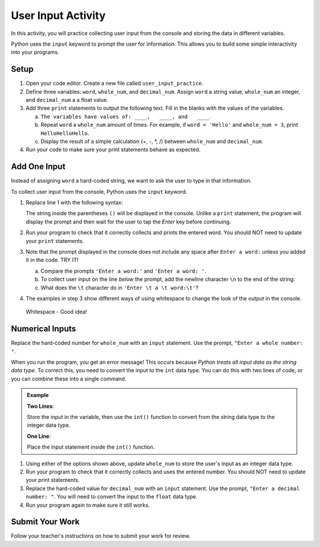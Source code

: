 User Input Activity
===================

In this activity, you will practice collecting user input from the console and
storing the data in different variables.

Python uses the ``input`` keyword to prompt the user for information. This
allows you to build some simple interactivity into your programs.

Setup
-----

#. Open your code editor. Create a new file called ``user_input_practice``.
#. Define three variables: ``word``, ``whole_num``, and ``decimal_num``. Assign
   ``word`` a string value, ``whole_num`` an integer, and ``decimal_num`` a
   a float value.
#. Add three ``print`` statements to output the following text. Fill in the
   blanks with the values of the variables.

   a. ``The variables have values of: ____,   ____, and   ____``.
   b. Repeat ``word`` a ``whole_num`` amount of times.  For example, if
      ``word = 'Hello'`` and ``whole_num = 3``, print ``HelloHelloHello``.
   c. Display the result of a simple calculation (+, -, \*, /) between
      ``whole_num`` and ``decimal_num``.

#. Run your code to make sure your print statements behave as expected.

Add One Input
-------------

Instead of assigning ``word`` a hard-coded string, we want to ask the user to
type in that information.

To collect user input from the console, Python uses the ``input`` keyword.

#. Replace line 1 with the following syntax: 
   
   .. sourcecode:: Python
      :linenos:
      
      word = input('Enter a word:')
      
   The string inside the parentheses ``()`` will be displayed in the console.
   Unlike a ``print`` statement, the program will display the prompt and then
   wait for the user to tap the *Enter* key before continuing.
#. Run your program to check that it correctly collects and prints the entered
   word. You should NOT need to update your ``print`` statements.
#. Note that the prompt displayed in the console does not include any space
   after ``Enter a word:`` unless you added it in the code. TRY IT!

   a. Compare the prompts ``'Enter a word:'`` and ``'Enter a word: '``.
   b. To collect user input on the line *below* the prompt, add the newline
      character ``\n`` to the end of the string:

      .. sourcecode:: Python
         :linenos:
         
         word = input('Enter a word:\n')

   c. What does the ``\t`` character do in ``'Enter \t a \t word:\t'``?

#. The examples in step 3 show different ways of using whitespace to change the
   look of the output in the console.

.. pull-quote::

   Whitespace - Good idea!

Numerical Inputs
----------------

Replace the hard-coded number for ``whole_num`` with an ``input`` statement.
Use the prompt, ``"Enter a whole number: "``.

When you run the program, you get an error message! This occurs because
*Python treats all input data as the string data type*. To correct this, you
need to convert the input to the ``int`` data type.  You can do this with two
lines of code, or you can combine these into a single command.

.. admonition:: Example

   **Two Lines**:

   Store the input in the variable, then use the ``int()`` function to convert
   from the string data type to the integer data type.

   .. sourcecode:: Python
      :lineno-start: 2

      whole_num = input("Enter a whole number: ") # String data type, like "3".
      whole_num = int(whole_num)                  # Now an int data type, like 3.

   **One Line**:

   Place the input statement inside the ``int()`` function.

   .. sourcecode:: Python
      :lineno-start: 2

      whole_num = int(input("Enter a whole number: "))

#. Using either of the options shown above, update ``whole_num`` to store the
   user's input as an integer data type.
#. Run your program to check that it correctly collects and uses the entered
   number. You should NOT need to update your print statements.
#. Replace the hard-coded value for ``decimal_num`` with an ``input``
   statement.  Use the prompt, ``"Enter a decimal number: "``. You will need to
   convert the input to the ``float`` data type.
#. Run your program again to make sure it still works.

Submit Your Work
----------------

Follow your teacher's instructions on how to submit your work for review.
